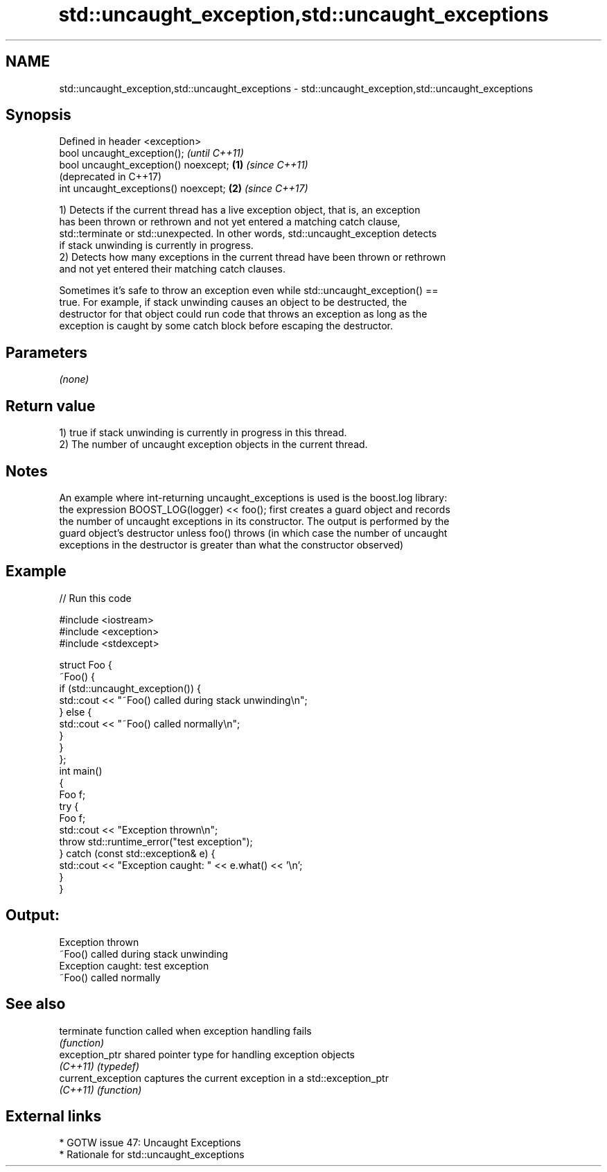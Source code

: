 .TH std::uncaught_exception,std::uncaught_exceptions 3 "2018.03.28" "http://cppreference.com" "C++ Standard Libary"
.SH NAME
std::uncaught_exception,std::uncaught_exceptions \- std::uncaught_exception,std::uncaught_exceptions

.SH Synopsis
   Defined in header <exception>
   bool uncaught_exception();                  \fI(until C++11)\fP
   bool uncaught_exception() noexcept; \fB(1)\fP     \fI(since C++11)\fP
                                               (deprecated in C++17)
   int uncaught_exceptions() noexcept;     \fB(2)\fP \fI(since C++17)\fP

   1) Detects if the current thread has a live exception object, that is, an exception
   has been thrown or rethrown and not yet entered a matching catch clause,
   std::terminate or std::unexpected. In other words, std::uncaught_exception detects
   if stack unwinding is currently in progress.
   2) Detects how many exceptions in the current thread have been thrown or rethrown
   and not yet entered their matching catch clauses.

   Sometimes it's safe to throw an exception even while std::uncaught_exception() ==
   true. For example, if stack unwinding causes an object to be destructed, the
   destructor for that object could run code that throws an exception as long as the
   exception is caught by some catch block before escaping the destructor.

.SH Parameters

   \fI(none)\fP

.SH Return value

   1) true if stack unwinding is currently in progress in this thread.
   2) The number of uncaught exception objects in the current thread.

.SH Notes

   An example where int-returning uncaught_exceptions is used is the boost.log library:
   the expression BOOST_LOG(logger) << foo(); first creates a guard object and records
   the number of uncaught exceptions in its constructor. The output is performed by the
   guard object's destructor unless foo() throws (in which case the number of uncaught
   exceptions in the destructor is greater than what the constructor observed)

.SH Example

   
// Run this code

 #include <iostream>
 #include <exception>
 #include <stdexcept>
  
 struct Foo {
     ~Foo() {
         if (std::uncaught_exception()) {
             std::cout << "~Foo() called during stack unwinding\\n";
         } else {
             std::cout << "~Foo() called normally\\n";
         }
     }
 };
 int main()
 {
     Foo f;
     try {
         Foo f;
         std::cout << "Exception thrown\\n";
         throw std::runtime_error("test exception");
     } catch (const std::exception& e) {
         std::cout << "Exception caught: " << e.what() << '\\n';
     }
 }

.SH Output:

 Exception thrown
 ~Foo() called during stack unwinding
 Exception caught: test exception
 ~Foo() called normally

.SH See also

   terminate         function called when exception handling fails
                     \fI(function)\fP 
   exception_ptr     shared pointer type for handling exception objects
   \fI(C++11)\fP           \fI(typedef)\fP 
   current_exception captures the current exception in a std::exception_ptr
   \fI(C++11)\fP           \fI(function)\fP 

.SH External links

     * GOTW issue 47: Uncaught Exceptions
     * Rationale for std::uncaught_exceptions
